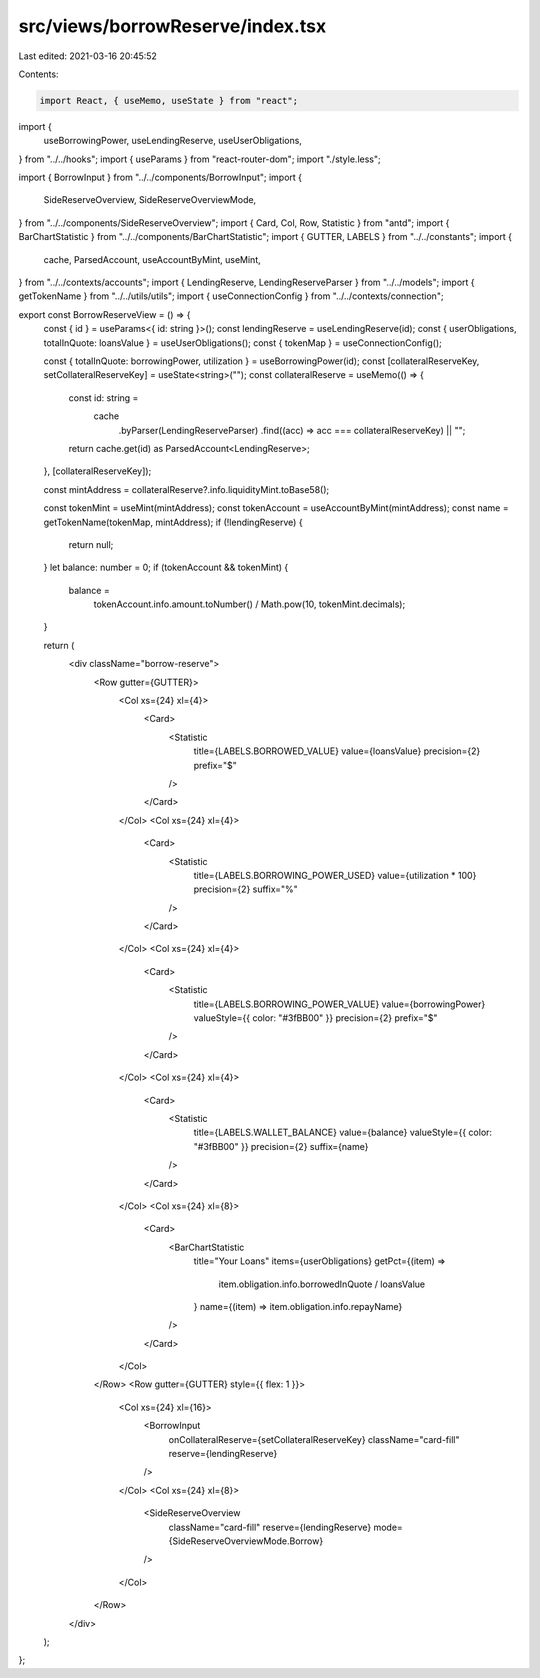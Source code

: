 src/views/borrowReserve/index.tsx
=================================

Last edited: 2021-03-16 20:45:52

Contents:

.. code-block:: tsx

    import React, { useMemo, useState } from "react";
import {
  useBorrowingPower,
  useLendingReserve,
  useUserObligations,
} from "../../hooks";
import { useParams } from "react-router-dom";
import "./style.less";

import { BorrowInput } from "../../components/BorrowInput";
import {
  SideReserveOverview,
  SideReserveOverviewMode,
} from "../../components/SideReserveOverview";
import { Card, Col, Row, Statistic } from "antd";
import { BarChartStatistic } from "../../components/BarChartStatistic";
import { GUTTER, LABELS } from "../../constants";
import {
  cache,
  ParsedAccount,
  useAccountByMint,
  useMint,
} from "../../contexts/accounts";
import { LendingReserve, LendingReserveParser } from "../../models";
import { getTokenName } from "../../utils/utils";
import { useConnectionConfig } from "../../contexts/connection";

export const BorrowReserveView = () => {
  const { id } = useParams<{ id: string }>();
  const lendingReserve = useLendingReserve(id);
  const { userObligations, totalInQuote: loansValue } = useUserObligations();
  const { tokenMap } = useConnectionConfig();

  const { totalInQuote: borrowingPower, utilization } = useBorrowingPower(id);
  const [collateralReserveKey, setCollateralReserveKey] = useState<string>("");
  const collateralReserve = useMemo(() => {
    const id: string =
      cache
        .byParser(LendingReserveParser)
        .find((acc) => acc === collateralReserveKey) || "";

    return cache.get(id) as ParsedAccount<LendingReserve>;
  }, [collateralReserveKey]);

  const mintAddress = collateralReserve?.info.liquidityMint.toBase58();

  const tokenMint = useMint(mintAddress);
  const tokenAccount = useAccountByMint(mintAddress);
  const name = getTokenName(tokenMap, mintAddress);
  if (!lendingReserve) {
    return null;
  }
  let balance: number = 0;
  if (tokenAccount && tokenMint) {
    balance =
      tokenAccount.info.amount.toNumber() / Math.pow(10, tokenMint.decimals);
  }

  return (
    <div className="borrow-reserve">
      <Row gutter={GUTTER}>
        <Col xs={24} xl={4}>
          <Card>
            <Statistic
              title={LABELS.BORROWED_VALUE}
              value={loansValue}
              precision={2}
              prefix="$"
            />
          </Card>
        </Col>
        <Col xs={24} xl={4}>
          <Card>
            <Statistic
              title={LABELS.BORROWING_POWER_USED}
              value={utilization * 100}
              precision={2}
              suffix="%"
            />
          </Card>
        </Col>
        <Col xs={24} xl={4}>
          <Card>
            <Statistic
              title={LABELS.BORROWING_POWER_VALUE}
              value={borrowingPower}
              valueStyle={{ color: "#3fBB00" }}
              precision={2}
              prefix="$"
            />
          </Card>
        </Col>
        <Col xs={24} xl={4}>
          <Card>
            <Statistic
              title={LABELS.WALLET_BALANCE}
              value={balance}
              valueStyle={{ color: "#3fBB00" }}
              precision={2}
              suffix={name}
            />
          </Card>
        </Col>
        <Col xs={24} xl={8}>
          <Card>
            <BarChartStatistic
              title="Your Loans"
              items={userObligations}
              getPct={(item) =>
                item.obligation.info.borrowedInQuote / loansValue
              }
              name={(item) => item.obligation.info.repayName}
            />
          </Card>
        </Col>
      </Row>
      <Row gutter={GUTTER} style={{ flex: 1 }}>
        <Col xs={24} xl={16}>
          <BorrowInput
            onCollateralReserve={setCollateralReserveKey}
            className="card-fill"
            reserve={lendingReserve}
          />
        </Col>
        <Col xs={24} xl={8}>
          <SideReserveOverview
            className="card-fill"
            reserve={lendingReserve}
            mode={SideReserveOverviewMode.Borrow}
          />
        </Col>
      </Row>
    </div>
  );
};



